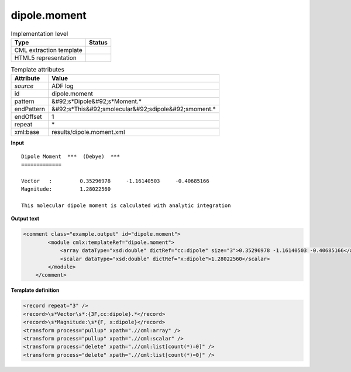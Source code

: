 .. _dipole.moment-d3e3703:

dipole.moment
=============

.. table:: Implementation level

   +----------------------------------------------------------------------------------------------------------------------------+----------------------------------------------------------------------------------------------------------------------------+
   | Type                                                                                                                       | Status                                                                                                                     |
   +============================================================================================================================+============================================================================================================================+
   | CML extraction template                                                                                                    | |image1|                                                                                                                   |
   +----------------------------------------------------------------------------------------------------------------------------+----------------------------------------------------------------------------------------------------------------------------+
   | HTML5 representation                                                                                                       | |image2|                                                                                                                   |
   +----------------------------------------------------------------------------------------------------------------------------+----------------------------------------------------------------------------------------------------------------------------+

.. table:: Template attributes

   +----------------------------------------------------------------------------------------------------------------------------+----------------------------------------------------------------------------------------------------------------------------+
   | Attribute                                                                                                                  | Value                                                                                                                      |
   +============================================================================================================================+============================================================================================================================+
   | *source*                                                                                                                   | ADF log                                                                                                                    |
   +----------------------------------------------------------------------------------------------------------------------------+----------------------------------------------------------------------------------------------------------------------------+
   | id                                                                                                                         | dipole.moment                                                                                                              |
   +----------------------------------------------------------------------------------------------------------------------------+----------------------------------------------------------------------------------------------------------------------------+
   | pattern                                                                                                                    | &#92;s*Dipole&#92;s*Moment.\*                                                                                              |
   +----------------------------------------------------------------------------------------------------------------------------+----------------------------------------------------------------------------------------------------------------------------+
   | endPattern                                                                                                                 | &#92;s*This&#92;smolecular&#92;sdipole&#92;smoment.\*                                                                      |
   +----------------------------------------------------------------------------------------------------------------------------+----------------------------------------------------------------------------------------------------------------------------+
   | endOffset                                                                                                                  | 1                                                                                                                          |
   +----------------------------------------------------------------------------------------------------------------------------+----------------------------------------------------------------------------------------------------------------------------+
   | repeat                                                                                                                     | \*                                                                                                                         |
   +----------------------------------------------------------------------------------------------------------------------------+----------------------------------------------------------------------------------------------------------------------------+
   | xml:base                                                                                                                   | results/dipole.moment.xml                                                                                                  |
   +----------------------------------------------------------------------------------------------------------------------------+----------------------------------------------------------------------------------------------------------------------------+

.. container:: formalpara-title

   **Input**

::

    Dipole Moment  ***  (Debye)  ***
    =============
     
    Vector   :         0.35296978     -1.16140503     -0.40685166
    Magnitude:         1.28022560 
    
    This molecular dipole moment is calculated with analytic integration

.. container:: formalpara-title

   **Output text**

.. code:: xml

   <comment class="example.output" id="dipole.moment">
           <module cmlx:templateRef="dipole.moment">
               <array dataType="xsd:double" dictRef="cc:dipole" size="3">0.35296978 -1.16140503 -0.40685166</array>
               <scalar dataType="xsd:double" dictRef="x:dipole">1.28022560</scalar>
           </module>
       </comment>

.. container:: formalpara-title

   **Template definition**

.. code:: xml

   <record repeat="3" />
   <record>\s*Vector\s*:{3F,cc:dipole}.*</record>
   <record>\s*Magnitude:\s*{F, x:dipole}</record>
   <transform process="pullup" xpath=".//cml:array" />
   <transform process="pullup" xpath=".//cml:scalar" />
   <transform process="delete" xpath=".//cml:list[count(*)=0]" />
   <transform process="delete" xpath=".//cml:list[count(*)=0]" />

.. |image1| image:: ../../imgs/Total.png
.. |image2| image:: ../../imgs/None.png
